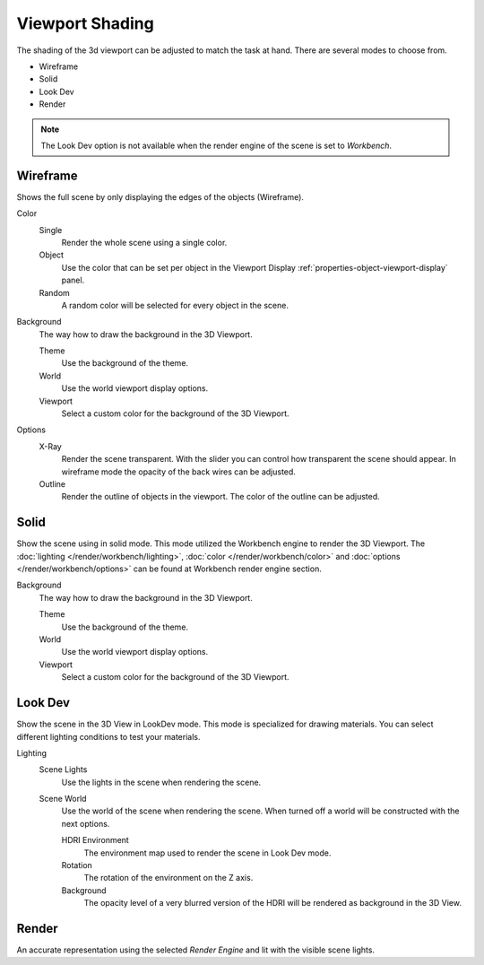 .. _view3d-viewport-shading:

****************
Viewport Shading
****************

The shading of the 3d viewport can be adjusted to match the task at hand. There
are several modes to choose from.

- Wireframe
- Solid
- Look Dev
- Render

.. note::

   The Look Dev option is not available when the render engine of the scene is
   set to `Workbench`.


Wireframe
=========

Shows the full scene by only displaying the edges of the objects (Wireframe).

Color
   Single
      Render the whole scene using a single color.

   Object
      Use the color that can be set per object
      in the Viewport Display :ref:`properties-object-viewport-display` panel.

   Random
      A random color will be selected for every object in the scene.


Background
   The way how to draw the background in the 3D Viewport.

   Theme
      Use the background of the theme.
   World
      Use the world viewport display options.
   Viewport
      Select a custom color for the background of the 3D Viewport.


Options
   X-Ray
      Render the scene transparent. With the slider you can control how
      transparent the scene should appear. In wireframe mode the opacity
      of the back wires can be adjusted.

   Outline
      Render the outline of objects in the viewport. The color of the outline 
      can be adjusted.

Solid
=====

Show the scene using in solid mode. This mode utilized the Workbench engine to
render the 3D Viewport. The :doc:`lighting </render/workbench/lighting>`, 
:doc:`color </render/workbench/color>` and 
:doc:`options </render/workbench/options>` can be found at Workbench
render engine section.

Background
   The way how to draw the background in the 3D Viewport.

   Theme
      Use the background of the theme.
   World
      Use the world viewport display options.
   Viewport
      Select a custom color for the background of the 3D Viewport.


.. _3dview-lookdev:

Look Dev
========

Show the scene in the 3D View in LookDev mode.
This mode is specialized for drawing materials.
You can select different lighting conditions to test your materials.

Lighting
   Scene Lights
      Use the lights in the scene when rendering the scene.
   Scene World
      Use the world of the scene when rendering the scene.
      When turned off a world will be constructed with the next options.

      HDRI Environment
         The environment map used to render the scene in Look Dev mode.
      Rotation
         The rotation of the environment on the Z axis.
      Background
         The opacity level of a very blurred version of the HDRI will be rendered as
         background in the 3D View.


Render
======

An accurate representation using the selected *Render Engine* and lit with the visible scene lights.
